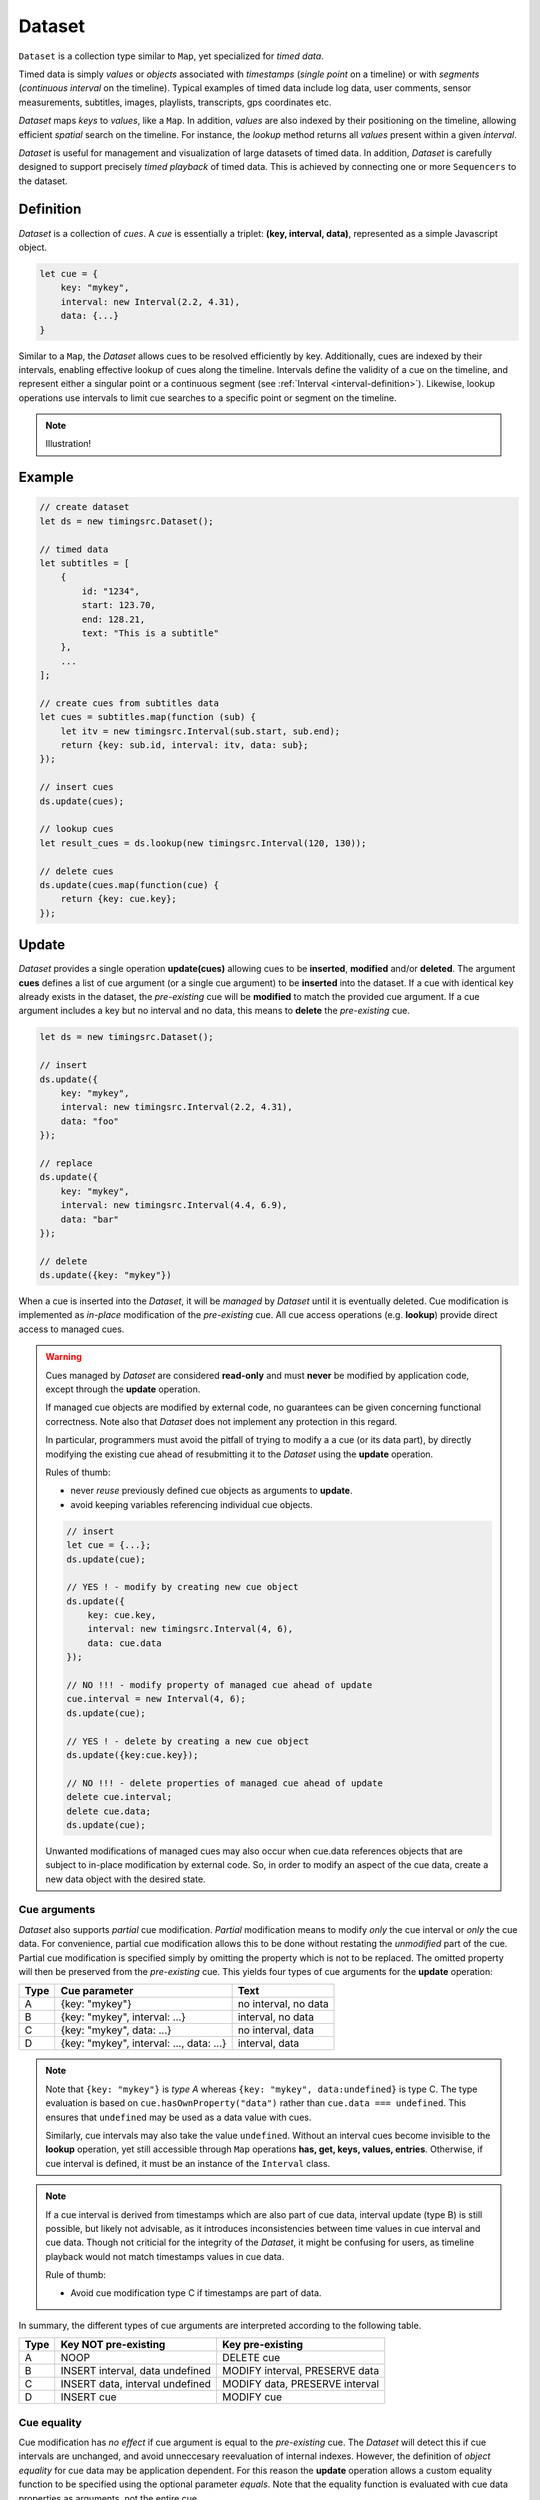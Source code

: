 ..  _dataset:

========================================================================
Dataset
========================================================================

``Dataset`` is a collection type similar to ``Map``, yet specialized
for *timed data*.

Timed data is simply *values* or *objects* associated with *timestamps*
(*single point* on a timeline) or with *segments* (*continuous
interval* on the timeline). Typical examples of timed data
include log data, user comments, sensor measurements, subtitles, images,
playlists, transcripts, gps coordinates etc.

*Dataset* maps *keys* to *values*, like a ``Map``. In addition,
*values* are also indexed by their positioning on the timeline, allowing
efficient *spatial* search on the timeline. For instance, the *lookup*
method returns all *values* present within a given *interval*.


*Dataset* is useful for management and visualization of
large datasets of timed data. In addition, *Dataset* is carefully
designed to support precisely *timed playback* of
timed data. This is achieved by connecting one or more ``Sequencers`` to
the dataset.


..  _dataset-definition:

Definition
------------------------------------------------------------------------

*Dataset* is a collection of *cues*. A *cue* is essentially a triplet:
**(key, interval, data)**, represented as a simple Javascript object.

..  code-block:: javascript

    let cue = {
        key: "mykey",
        interval: new Interval(2.2, 4.31),
        data: {...}
    }


Similar to a ``Map``, the *Dataset* allows cues to be resolved efficiently by
key. Additionally, cues are indexed by their intervals, enabling
effective lookup of cues along the timeline. Intervals define the
validity of a cue on the timeline, and represent either a singular point
or a continuous segment (see :ref:`Interval <interval-definition>`).
Likewise, lookup operations use intervals to limit cue searches to a
specific point or segment on the timeline.


..  note::

    Illustration!



Example
------------------------------------------------------------------------

..  code-block:: javascript

    // create dataset
    let ds = new timingsrc.Dataset();

    // timed data
    let subtitles = [
        {
            id: "1234",
            start: 123.70,
            end: 128.21,
            text: "This is a subtitle"
        },
        ...
    ];

    // create cues from subtitles data
    let cues = subtitles.map(function (sub) {
        let itv = new timingsrc.Interval(sub.start, sub.end);
        return {key: sub.id, interval: itv, data: sub};
    });

    // insert cues
    ds.update(cues);

    // lookup cues
    let result_cues = ds.lookup(new timingsrc.Interval(120, 130));

    // delete cues
    ds.update(cues.map(function(cue) {
        return {key: cue.key};
    });


.. _dataset-update:

Update
------------------------------------------------------------------------

*Dataset* provides a single operation **update(cues)** allowing cues
to be **inserted**, **modified** and/or **deleted**. The argument
**cues** defines a list of cue argument (or a single cue argument) to be
**inserted** into the dataset. If a cue with identical key already
exists in the dataset, the *pre-existing* cue will be **modified** to
match the provided cue argument. If a cue argument includes a key but no
interval and no data, this means to **delete** the *pre-existing* cue.


..  code-block:: javascript

    let ds = new timingsrc.Dataset();

    // insert
    ds.update({
        key: "mykey",
        interval: new timingsrc.Interval(2.2, 4.31),
        data: "foo"
    });

    // replace
    ds.update({
        key: "mykey",
        interval: new timingsrc.Interval(4.4, 6.9),
        data: "bar"
    });

    // delete
    ds.update({key: "mykey"})


When a cue is inserted into the *Dataset*, it will be *managed* by *Dataset*
until it is eventually deleted. Cue modification is implemented as
*in-place* modification of the *pre-existing* cue. All cue access
operations (e.g. **lookup**) provide direct access to managed cues.


..  warning::

    Cues managed by *Dataset* are considered **read-only** and must
    **never** be modified by application code, except through the
    **update** operation.

    If managed cue objects are modified by external code, no guarantees
    can be given concerning functional correctness. Note
    also that *Dataset* does not implement any protection in this regard.

    In particular, programmers must avoid the pitfall of trying to
    modify a a cue (or its data part), by directly modifying the
    existing cue ahead of resubmitting it to the *Dataset* using the
    **update** operation.

    Rules of thumb:

    -   never *reuse* previously defined cue objects as arguments to **update**.
    -   avoid keeping variables referencing individual cue objects.


    ..  code-block:: javascript

        // insert
        let cue = {...};
        ds.update(cue);

        // YES ! - modify by creating new cue object
        ds.update({
            key: cue.key,
            interval: new timingsrc.Interval(4, 6),
            data: cue.data
        });

        // NO !!! - modify property of managed cue ahead of update
        cue.interval = new Interval(4, 6);
        ds.update(cue);

        // YES ! - delete by creating a new cue object
        ds.update({key:cue.key});

        // NO !!! - delete properties of managed cue ahead of update
        delete cue.interval;
        delete cue.data;
        ds.update(cue);

    Unwanted modifications of managed cues may also occur when cue.data
    references objects that are subject to in-place modification by
    external code. So, in order to modify an aspect of the cue data,
    create a new data object with the desired state.



Cue arguments
""""""""""""""""""""""""""""""""""""""""""""""""""""""""""""""""""""""""

*Dataset* also supports *partial* cue modification. *Partial*
modification means to modify *only* the cue interval or *only* the cue
data. For convenience, partial cue modification allows this to be done
without restating the *unmodified* part of the cue. Partial cue
modification is specified simply by omitting the property which is not
to be replaced. The omitted property will then be preserved from the
*pre-existing* cue. This yields four types of cue arguments for the
**update** operation:

=====  ========================================  ====================
Type   Cue parameter                             Text
=====  ========================================  ====================
A      {key: "mykey"}                            no interval, no data
B      {key: "mykey", interval: ...}             interval, no data
C      {key: "mykey", data: ...}                 no interval, data
D      {key: "mykey", interval: ..., data: ...}  interval, data
=====  ========================================  ====================

..  note::

    Note that ``{key: "mykey"}`` is *type A* whereas ``{key: "mykey",
    data:undefined}`` is type C. The type evaluation is based on
    ``cue.hasOwnProperty("data")`` rather than ``cue.data ===
    undefined``. This ensures that ``undefined`` may be used as a data
    value with cues.

    Similarly, cue intervals may also take the value ``undefined``.
    Without an interval cues become invisible to the **lookup**
    operation, yet still accessible through ``Map`` operations
    **has, get, keys, values, entries**. Otherwise, if cue interval is
    defined, it must be an instance of the ``Interval`` class.

..  note::

    If a cue interval is derived from timestamps which are also part of
    cue data, interval update (type B) is still possible, but likely not
    advisable, as it introduces inconsistencies between time values in
    cue interval and cue data. Though not criticial for the integrity of
    the *Dataset*, it might be confusing for users, as timeline playback
    would not match timestamps values in cue data.

    Rule of thumb:

    -   Avoid cue modification type C if timestamps are part of data.


In summary, the different types of cue arguments are interpreted
according to the following table.

=====  ================================  ===============================
Type   Key NOT pre-existing              Key pre-existing
=====  ================================  ===============================
A      NOOP                              DELETE cue
B      INSERT interval, data undefined   MODIFY interval, PRESERVE data
C      INSERT data, interval undefined   MODIFY data, PRESERVE interval
D      INSERT cue                        MODIFY cue
=====  ================================  ===============================

..  _dataset-cue-equality:

Cue equality
""""""""""""""""""""""""""""""""""""""""""""""""""""""""""""""""""""""""

Cue modification has *no effect* if cue argument is equal to the
*pre-existing* cue. The *Dataset* will detect this if cue intervals are
unchanged, and avoid unneccesary reevaluation of internal indexes.
However, the definition of *object equality* for cue data may be
application dependent. For this reason the **update** operation allows a
custom equality function to be specified using the optional parameter
*equals*. Note that the equality function is evaluated with cue data
properties as arguments, not the entire cue.


..  code-block:: javascript

    function equals(a, b) {
        ...
        return true;
    }

    ds.update(cues, {equals:equals});


The default equality function used by the *Dataset* is the following:


..  code-block:: javascript

    function equals(a, b) {
        // Create arrays of property names
        let aProps = Object.getOwnPropertyNames(a);
        let bProps = Object.getOwnPropertyNames(b);
        let len = aProps.length;
        let propName;
        // If properties lenght is different => not equal
        if (aProps.length != bProps.length) {
            return false;
        }
        for (let i=0; i<len; i++) {
            propName = aProps[i];
            // If property values are not equal => not equal
            if (a[propName] !== b[propName]) {
                return false;
            }
        }
        // equal
        return true;
    }


Given that object equality is appropriately specified, repeated
invocation of **update** is safe, without having to check cue equality
beforehand. This is practical for instance when an online source of
timed data is polled repeatedly for updates. Polling results may then be
fed directly to the **update** operation and the return value
will indicate if any actual modifications occured. Evaluating cue
equality as part of the **update** operation is also more effective than
doing it as a separate step beforehand.


.. _dataset-update-result:

Update result
""""""""""""""""""""""""""""""""""""""""""""""""""""""""""""""""""""""""

The **update** operation returns an array of items describing the effects
for each cue argument.

..  code-block:: javascript

    // update result item
    let item = {key: ..., new: {...}, old: {...}}


-   **new**: resulting cue *after* the operation.
    If the cue was deleted, **new** is undefined.

-   **old**: a copy (shallow) of the cue as it were *before* the operation.
    If the cue was inserted (i.e., did not exist before the operation),
    **old** is undefined.

-   **key** of the cue. Always matches **new.key** and **old.key**
    (unless **new** and **old** are undefined).


Note that it is possible with result items where both **new** and
**old** are undefined. For instance, this will be the case if a cue is
both insterted and deleted in the same operation (see
:ref:`dataset_batch`).


.. _dataset-batch:

Batch operations
""""""""""""""""""""""""""""""""""""""""""""""""""""""""""""""""""""""""

The **update(cues)** operation is *batch-oriented*, implying that
multiple cue operations can be processed as one atomic operation. A
single batch may include a mix of **insert**, **replace** and **delete**
operations.

..  code-block:: javascript

    let ds = new Dataset();

    let cues = [
        {
            key: "key_1",
            interval: new Interval(2.2, 4.31),
            data: "foo"
        },
        {
            key: "key_2",
            interval: new Interval(4.4, 6.9),
            data: "bar"
        }
    ];

    ds.update(cues);


Batch oriented processing is crucial for the efficiency of the
**update** operation. In particular, the overhead of reevaluating
internal indexes may be paid once for the accumulated effects of the
entire batch, as opposed to once per cue modification.


..  warning::

    Repeated invocation of **update** is an *anti-pattern* with respect
    to performance! Cue operations should if possible be aggregated and
    then applied together as a single batch operation.

    ..  code-block:: javascript

        // cues
        let cues = [...];

        // NO!
        cues.forEach(function(cue)) {
            ds.update(cue);
        }

        // YES!
        ds.update(cues);


..  _dataset-chaining:

Cue chaining
""""""""""""""""""""""""""""""""""""""""""""""""""""""""""""""""""""""""

It is possible to include several cue arguments concerning the same key
in a single batch to **update**. This is called *chained* cue arguments.
Chained cue arguments will be applied in given order, and the net effect
in terms of cue state will be equal to the effect of splitting the cue
batch into individual invokations of **update**. However, internally,
chained cue arguments are collapsed into a single cue operation with the
same net effect. For instance, if a cue is first inserted and then
deleted within a single batch, the net effect is *no effect*.

Correct handling of chained cue arguments introduces additional
complexity within the **update** operation, possibly making it slightly
slower for large cues batches. If the cue batch does *not* include any
chained cue arguents, this may be indicated by setting the option
*chaining* to false, yielding faster cue processing. The default value
for *chaining* is true.

..  code-block:: javascript

    ds.update(cues, {chaining:false});


..  warning::

    If the *chaining* option is set to false, but the cue batch still
    contains chained cue arguments, this violation will not be detected.
    The consequence is that the *old* value will be incorrect for chained
    cues.


.. _dataset-lookup:

Lookup
------------------------------------------------------------------------

The operation **lookup(interval, mask)** identifies all cues *matching*
a specific interval on the timeline. The parameter **interval**
specifices the target interval and **mask** defines what interval
relations count as a *match*. (see :ref:`interval-match`.

Additionally, *Dataset* provides an operation  **lookup_delete(interval,
mask)** which deletes all cues matching a given interval. This operation
is more efficient than  **lookup** followed by cue deletion using
**update**.

..  _dataset-lookup-endpoints:

Lookup endpoints
""""""""""""""""""""""""""""""""""""""""""""""""""""""""""""""""""""""""

In addition to looking up cues, *Dataset* also supports looking up cue
endpoints. Cue endpoints correspond to events on the timeline, and the
operation **lookup_endpoints(interval)** identifies all cue endpoints
**inside** the given interval, as defined in :ref:`interval-comparison`.
The operation returns a list of (endpoint, cue) pairs, where endpoint
is the low endpoint or the high endpoint of the cue interval.

..  code-block:: javascript

    {
        endpoint: [value, high, closed],
        cue: {
            key: "mykey",
            interval: new Interval(...),
            data: {...}
        }
    }

The endpoint property (see :ref:`interval-endpoint`) includes the
numerical *value* of the endpoint, and two boolean flags *high* an
*closed*. If *high* is *true*, the endpoint is a *high* endpoint of cue,
else the *low* endpoint. If *closed* is *true*, the endpoint is *closed*,
else *open*.



..  _dataset-events:

Events
------------------------------------------------------------------------

The *Dataset* emits a **update** event following every **update**
operation. This allows multiple observers to monitor cue changes
dynamically. Event callbacks may be registered and un-registered using
operations **on(type, callback)** and **off(type, callback)**. Callbacks
for the **update** event are invoked with the result of the **update**
operation as first parameter, i.e. a list of items describing cue
changes (see :ref:`dataset-update-result`).

..  code-block:: javascript

    // handle a single item
    function handle_item (item) {
        if (item.new != undefined) {
            if (item.old != undefined) {
                // cue modify
            } else {
                // cue insert
            }
        } else {
            if (item.old != undefined) {
                // cue delete
            } else {
                // noop
            }
        }
    }

    // handle update event batch
    function handler(items) {
        items.forEach(function(item) {
            handle_item(item);
        });
    };

    ds.on("update", handler);
    ds.off("update", handler);


Alternatively, use events types **change** and **remove** which invoke
callback per item. Cue *insert* and *modify* operations are emitted by
the **change** event, whereas cue *delete* operations are emitted by
the **remove** event.

..  code-block:: javascript

    ds.on("change", function(item) {
        if (item.old != undefined) {
            // cue modify
        } else {
            // cue insert
        }
    });

    ds.on("remove", function (item) {
        // cue delete
    });




..  _dataset-performance:

Performance
------------------------------------------------------------------------

The *Dataset* implementation targets high performance with high volumes
of cues. In particular, the efficiency of the **lookup** operation is
important as it is used repeatedly during media playback. For this
reason the implementation is optimized with respect to fast
**lookup**, with the implication that internal costs related to indexing
are paid by the **update** operation.

The **lookup** operation depends on a sorted index of cue endpoints, and
sorting is performed as part of the **update** operation. For this
reason, **update** performance is ultimately limited by sorting
performace, i.e. ``Array.sort()``, which is O(NlogN) (see `sorting
complexity`_). Importantly, support for :ref:`batch operations<dataset-batch>`
reduces the sorting overhead by ensuring that sorting is
needed only once for a large batch operation, instead of repeatedly for
each cue argument. The implementation of **lookup** uses binary search
to identify the appropriate cues, yielding O(logN)
performance. The crux of the lookup algorithm is to resolve the cues
which COVERS the lookup interval in sub linear time.


.. _sorting complexity: https://blog.shovonhasan.com/time-space-complexity-of-array-sort-in-v8/


To indicate the performance metrics of the *Dataset*, some measurements have
been collected for common usage patterns. For this particular test, a
standard laptop computer is used (Lenovo ThinkPad T450S, 4 cpu Intel
Core i5-53000 CPU, Ubuntu 18.04). Tests are run with Chrome and Firefox,
with similar results. Though results will vary between systems, these
measurements should give a rough indication.

Update performance depends primarily the size of the cue batch, but also
a few other factors. The **update** operation is more efficient if the
*Dataset* is empty ahead of the operation. Also, since the **update**
operation depends on sorting internally, it matters if the cues are
mostly sorted or random order.

Tests operate on cue batches of size 100.000 cues, which corresponds to
200.000 cue endpoints. Results are given in milliseconds.

=============  ==========================================================  ===
INSERT         100.000 sorted cues into empty Dataset                      278
INSERT         100.000 random cues into empty Dataset                      524
INSERT         100.000 sorted cues into Dataset with 100.000 cues          334
INSERT         100.000 random cues into Dataset with 100.000 cues          580
INSERT         10 cues into Dataset with 100.000 cues                        2
LOOKUP         100.000 endpoints in interval from Dataset of 100.000 cues   74
LOOKUP         20 endpoints from Dataset with 100.000 cues                   1
LOOKUP         50.000 cues in interval from Dataset of 100.000 cues         80
LOOKUP         10 cues in interval from Dataset of 100.000 cues              1
LOOKUP_DELETE  50.000 cues in interval from Dataset with 100.000 cues      100
LOOKUP_DELETE  10 cues in interval from Dataset with 100.000 cues            1
DELETE         50.000 random cues from Dataset with 100.000 cues           280
DELETE         10 random cues from Dataset with 100.000 cues                10
CLEAR          Dataset with 100.000 cues                                    29
=============  ==========================================================  ===

The results show that the *Dataset* implementation is highly efficient
for **lookup** operations and **update** operations with small cue
batches, even if the *Dataset* is preloaded with a large volume of cues
(100.000). In addition, (not evident from this table) **update**
behaviour is tested up to 1.000.000 cues and appears to scale well with
sorting costs. However, batch sizes beyond 100.000 are not recommended,
as this would likely hurt the responsiveness of the Web page too much.
To maintain responsiveness, it would make sense to divide the batch in
smaller parts, and spread them out in time. On the other hand, use cases
requiring loading of over 100.000 cues might be rare in practice.



Api
------------------------------------------------------------------------


Constructor
""""""""""""""""""""""""""""""""""""""""""""""""""""""""""""""""""""""""

..  js:class:: Dataset()

    Creates an empty *Dataset*.


Instance Attributes
""""""""""""""""""""""""""""""""""""""""""""""""""""""""""""""""""""""""

..  js:attribute:: size

    :returns int: number of cues managed by *Dataset*


Instance Methods
""""""""""""""""""""""""""""""""""""""""""""""""""""""""""""""""""""""""


..  js:method:: has(key)

    :param object key: cue key
    :returns boolean: true if cue key exists

    Check if given key is managed by *Dataset*.

..  js:method:: get(key)

    :param object key: cue key
    :returns cue: cue object if key exists, else undefined

    Get cue object by key.

..  js:method:: keys()

    :returns iterable: all cue keys

    Iterable for all keys managed by *Dataset*.

..  js:method:: values()

    :returns iterable: all cues

    Iterable for all cues managed by *Dataset*.

..  js:method:: update (cues[, options])

    :param iterator cues: iterable of cues or single cue
    :param object options: options
    :returns Array: list of cue change items

    Insert, replace and delete cues from the *Dataset*. For details on how
    to construct cue parameters see :ref:`dataset-update`. For details on
    return value see :ref:`dataset-update-result`.

    - options.equals: custom equality function for cue data

        See :ref:`dataset-cue-equality`.

    - options.chaining: support chaining

        See :ref:`dataset-chaining`


..  js:method:: clear()

    :returns Array: list of change items: cue changes caused by the operation

    Clears all cues of the *Dataset*. Much more effective than iterating
    through cues and deleting them.

..  js:method:: lookup(interval[, mode])

    :param Interval interval: lookup interval
    :param int mode: lookup mode
    :returns Array: list of cues

    Returns all cues matching a given interval on *Dataset*. Lookup mode specifies
    the exact meaning of *match*, see :ref:`interval-match`.

    Note also that the lookup operation may be used to lookup cues that match a
    single point on the timeline, simply by defining the lookup interval as a
    single point, see :ref:`interval-definition`.

..  js:method:: lookup_endpoints(interval)

    :param Interval interval: lookup interval
    :returns Array: list of {endpoint: endpoint, cue:cue} objects


    Lookup all cue endpoints on the *Dataset*, within some interval see
    :ref:`dataset-lookup-endpoints`.


..  js:method:: lookup_delete(interval[, mode])

    :param Interval interval: lookup interval
    :param int mode: search mode
    :returns Array: array of cue change items

    Deletes all cues *matching* a given lookup interval.
    Similar to *lookup*, see :ref:`dataset-lookup`.


..  js:method:: on (type, callback[, ctx])

    :param string type: event type
    :param function callback: event callback
    :param object ctx: set *this* object to be used during callback
        invokation. If not provided, *this* will be the *Dataset* instance.

    Register a callback for events of given type. The *Dataset* exports
    event types **update**, **change**, **remove**. See :ref:`dataset-events`.


..  js:method:: off (type, callback)

    :param string type: event type
    :param function callback: event callback

    Un-register a callback for given event type. See :ref:`dataset-events`.

